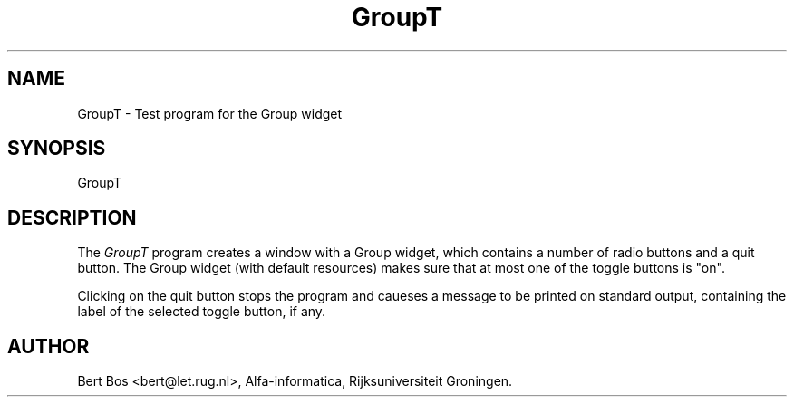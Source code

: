 .TH "GroupT" "1" "5 Jul 1993" "Version 3.53" "Free Widget Foundation"
.SH NAME
GroupT \- Test program for the Group widget
.SH SYNOPSIS
GroupT
.SH DESCRIPTION
The
.I GroupT
program creates a window with a Group widget, which contains a number
of radio buttons and a quit button. The Group widget (with default
resources) makes sure that at most one of the toggle buttons is "on".
.PP
Clicking on the quit button stops the program and caueses a message to
be printed on standard output, containing the label of the
selected toggle button, if any.
.SH AUTHOR
Bert Bos \f(CR<bert@let.rug.nl>\fP, Alfa-informatica, Rijksuniversiteit
Groningen.

